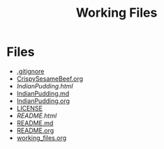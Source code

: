 #+TITLE: Working Files
#+STARTUP: content
#+OPTIONS: ':nil *:t -:t ::t <:t H:3 \n:nil ^:{} arch:headline
#+OPTIONS: author:t c:nil creator:comment d:(not "LOGBOOK") date:t
#+OPTIONS: e:t email:nil f:t inline:t num:nil p:nil pri:nil stat:t
#+OPTIONS: tags:t tasks:t tex:t timestamp:t toc:1 todo:t |:t
#+CREATOR: Emacs 24.2.1 (Org mode 8.2.6)
#+DESCRIPTION:
#+EXCLUDE_TAGS: noexport
#+KEYWORDS:
#+LANGUAGE: en
#+SELECT_TAGS: export
#+OPTIONS: html-link-use-abs-url:nil html-postamble:nil
#+OPTIONS: html-preamble:nil html-scripts:t html-style:t
#+OPTIONS: html5-fancy:nil tex:t
#+CREATOR: <a href="http://www.gnu.org/software/emacs/">Emacs</a> 24.2.1 (<a href="http://orgmode.org">Org</a> mode 8.2.6)
#+HTML_CONTAINER: div
#+HTML_DOCTYPE: xhtml-strict
#+HTML_HEAD:
#+HTML_HEAD_EXTRA:
#+HTML_LINK_HOME:
#+HTML_LINK_UP:
#+HTML_MATHJAX:
#+INFOJS_OPT:
#+LATEX_HEADER:
* Files
- [[file:.gitignore][.gitignore]]
- [[file:CrispySesameBeef.org][CrispySesameBeef.org]]
- [[file+emacs:IndianPudding.html][IndianPudding.html]]
- [[file:IndianPudding.md][IndianPudding.md]]
- [[file:IndianPudding.org][IndianPudding.org]]
- [[file:LICENSE][LICENSE]]
- [[file+emacs:README.html][README.html]]
- [[file:README.md][README.md]]
- [[file:README.org][README.org]]
- [[file:working_files.org][working_files.org]]
